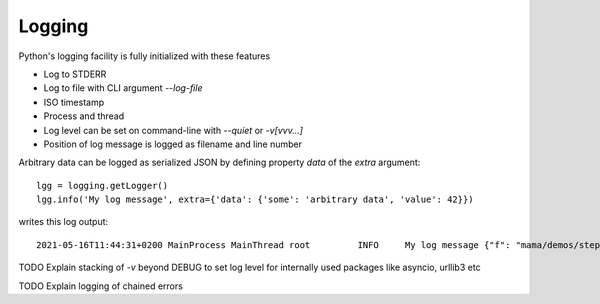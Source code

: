 .. _logging:

=======
Logging
=======

Python's logging facility is fully initialized with these features

* Log to STDERR
* Log to file with CLI argument `--log-file`
* ISO timestamp
* Process and thread
* Log level can be set on command-line with `--quiet` or `-v[vvv...]`
* Position of log message is logged as filename and line number

Arbitrary data can be logged as serialized JSON by defining property `data` of
the `extra` argument::

    lgg = logging.getLogger()
    lgg.info('My log message', extra={'data': {'some': 'arbitrary data', 'value': 42}})

writes this log output::

    2021-05-16T11:44:31+0200 MainProcess MainThread root         INFO     My log message {"f": "mama/demos/step_2/mama_demo/cmds/hello.py", "l": 23, "data": {"some": "arbitrary data", "value": 42}}


TODO Explain stacking of `-v` beyond DEBUG to set log level for internally used packages like asyncio, urllib3 etc

TODO Explain logging of chained errors

.. seealso::

    * :func:`backinajiffy.mama.cli.set_log_level`
    * :func:`backinajiffy.mama.logging.init_logging` and :const:`backinajiffy.mama.logging.CONFIG_LOGGING`
